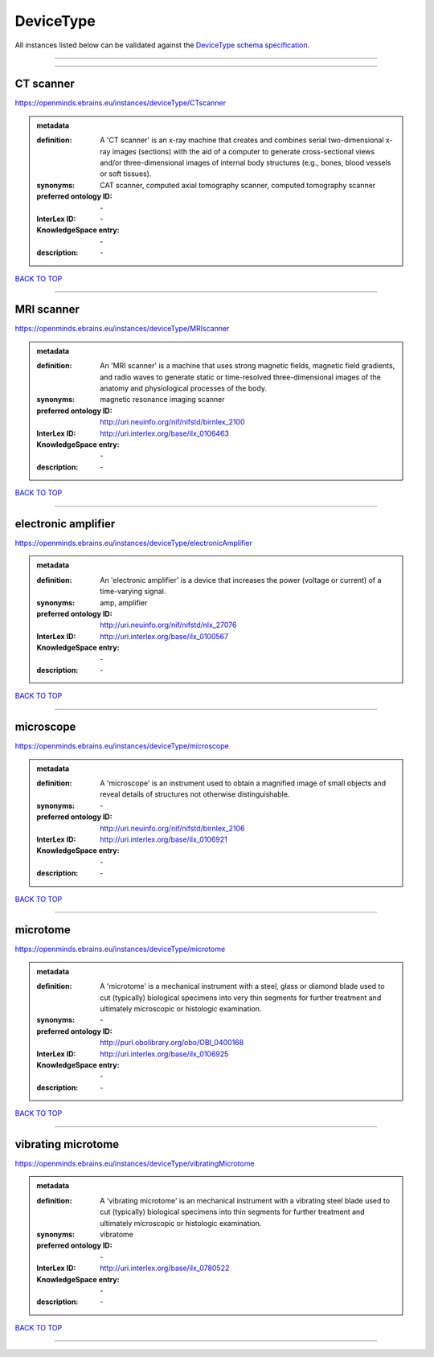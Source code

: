 ##########
DeviceType
##########

All instances listed below can be validated against the `DeviceType schema specification <https://openminds-documentation.readthedocs.io/en/latest/specifications/controlledTerms/deviceType.html>`_.

------------

------------

CT scanner
----------

https://openminds.ebrains.eu/instances/deviceType/CTscanner

.. admonition:: metadata

   :definition: A 'CT scanner' is an x-ray machine that creates and combines serial two-dimensional x-ray images (sections) with the aid of a computer to generate cross-sectional views and/or three-dimensional images of internal body structures (e.g., bones, blood vessels or soft tissues).
   :synonyms: CAT scanner, computed axial tomography scanner, computed tomography scanner
   :preferred ontology ID: \-
   :InterLex ID: \-
   :KnowledgeSpace entry: \-
   :description: \-

`BACK TO TOP <deviceType_>`_

------------

MRI scanner
-----------

https://openminds.ebrains.eu/instances/deviceType/MRIscanner

.. admonition:: metadata

   :definition: An 'MRI scanner' is a machine that uses strong magnetic fields, magnetic field gradients, and radio waves to generate static or time-resolved three-dimensional images of the anatomy and physiological processes of the body.
   :synonyms: magnetic resonance imaging scanner
   :preferred ontology ID: http://uri.neuinfo.org/nif/nifstd/birnlex_2100
   :InterLex ID: http://uri.interlex.org/base/ilx_0106463
   :KnowledgeSpace entry: \-
   :description: \-

`BACK TO TOP <deviceType_>`_

------------

electronic amplifier
--------------------

https://openminds.ebrains.eu/instances/deviceType/electronicAmplifier

.. admonition:: metadata

   :definition: An 'electronic amplifier' is a device that increases the power (voltage or current) of a time-varying signal.
   :synonyms: amp, amplifier
   :preferred ontology ID: http://uri.neuinfo.org/nif/nifstd/nlx_27076
   :InterLex ID: http://uri.interlex.org/base/ilx_0100567
   :KnowledgeSpace entry: \-
   :description: \-

`BACK TO TOP <deviceType_>`_

------------

microscope
----------

https://openminds.ebrains.eu/instances/deviceType/microscope

.. admonition:: metadata

   :definition: A 'microscope' is an instrument used to obtain a magnified image of small objects and reveal details of structures not otherwise distinguishable.
   :synonyms: \-
   :preferred ontology ID: http://uri.neuinfo.org/nif/nifstd/birnlex_2106
   :InterLex ID: http://uri.interlex.org/base/ilx_0106921
   :KnowledgeSpace entry: \-
   :description: \-

`BACK TO TOP <deviceType_>`_

------------

microtome
---------

https://openminds.ebrains.eu/instances/deviceType/microtome

.. admonition:: metadata

   :definition: A 'microtome' is a mechanical instrument with a steel, glass or diamond blade used to cut (typically) biological specimens into very thin segments for further treatment and ultimately microscopic or histologic examination.
   :synonyms: \-
   :preferred ontology ID: http://purl.obolibrary.org/obo/OBI_0400168
   :InterLex ID: http://uri.interlex.org/base/ilx_0106925
   :KnowledgeSpace entry: \-
   :description: \-

`BACK TO TOP <deviceType_>`_

------------

vibrating microtome
-------------------

https://openminds.ebrains.eu/instances/deviceType/vibratingMicrotome

.. admonition:: metadata

   :definition: A 'vibrating microtome' is an mechanical instrument with a vibrating steel blade used to cut (typically) biological specimens into thin segments for further treatment and ultimately microscopic or histologic examination.
   :synonyms: vibratome
   :preferred ontology ID: \-
   :InterLex ID: http://uri.interlex.org/base/ilx_0780522
   :KnowledgeSpace entry: \-
   :description: \-

`BACK TO TOP <deviceType_>`_

------------

